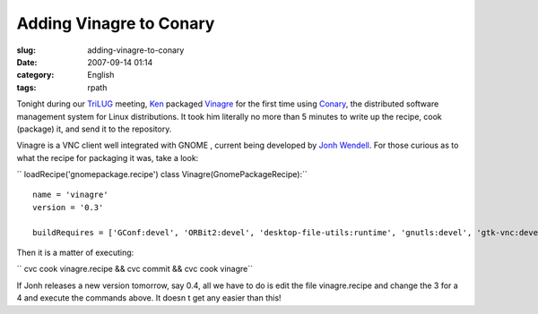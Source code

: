 Adding Vinagre to Conary
########################
:slug: adding-vinagre-to-conary
:date: 2007-09-14 01:14
:category: English
:tags: rpath

Tonight during our `TriLUG <http://www.trilug.org/>`__ meeting,
`Ken <http://ken.vandine.org/>`__ packaged
`Vinagre <http://www.gnome.org/projects/vinagre/>`__ for the first time
using `Conary <http://wiki.rpath.com/wiki/Conary>`__, the distributed
software management system for Linux distributions. It took him
literally no more than 5 minutes to write up the recipe, cook (package)
it, and send it to the repository.

|vinagre|

Vinagre is a VNC client well integrated with GNOME , current being
developed by `Jonh Wendell <http://www.bani.com.br/>`__. For those
curious as to what the recipe for packaging it was, take a look:

`` loadRecipe('gnomepackage.recipe') class Vinagre(GnomePackageRecipe):``

::

    name = 'vinagre'
    version = '0.3'

    buildRequires = ['GConf:devel', 'ORBit2:devel', 'desktop-file-utils:runtime', 'gnutls:devel', 'gtk-vnc:devel', 'libglade:devel']

Then it is a matter of executing:

`` cvc cook vinagre.recipe && cvc commit && cvc cook vinagre``

If Jonh releases a new version tomorrow, say 0.4, all we have to do is
edit the file vinagre.recipe and change the 3 for a 4 and execute the
commands above. It doesn t get any easier than this!

.. |vinagre| image:: http://farm2.static.flickr.com/1118/1375414113_cfb57c6015.jpg
   :target: http://www.flickr.com/photos/ogmaciel/1375414113/
